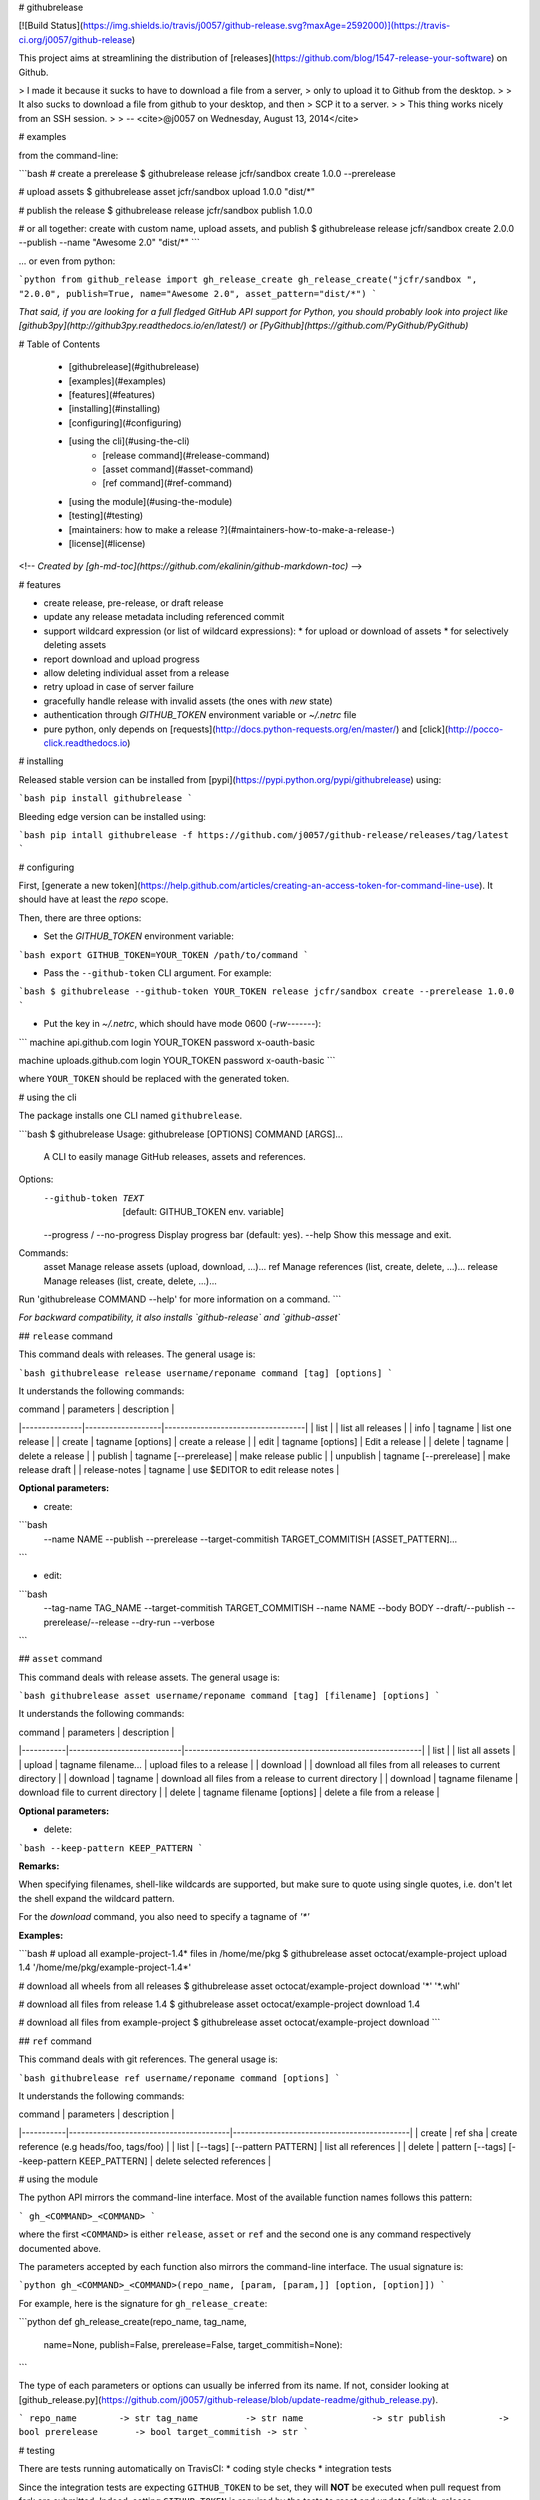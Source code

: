 # githubrelease

[![Build Status](https://img.shields.io/travis/j0057/github-release.svg?maxAge=2592000)](https://travis-ci.org/j0057/github-release)

This project aims at streamlining the distribution of
[releases](https://github.com/blog/1547-release-your-software) on Github.

> I made it because it sucks to have to download a file from a server,
> only to upload it to Github from the desktop.
>
> It also sucks to download a file from github to your desktop, and then
> SCP it to a server.
>
> This thing works nicely from an SSH session.
>
> -- <cite>@j0057 on Wednesday, August 13, 2014</cite>


# examples

from the command-line:

```bash
# create a prerelease
$ githubrelease release jcfr/sandbox create 1.0.0 --prerelease

# upload assets
$ githubrelease asset jcfr/sandbox upload 1.0.0 "dist/*"

# publish the release
$ githubrelease release jcfr/sandbox publish 1.0.0

# or all together: create with custom name, upload assets, and publish
$ githubrelease release jcfr/sandbox create 2.0.0 --publish --name "Awesome 2.0" "dist/*"
```

... or even from python:

```python
from github_release import gh_release_create
gh_release_create("jcfr/sandbox ", "2.0.0", publish=True, name="Awesome 2.0", asset_pattern="dist/*")
```

*That said, if you are looking for a full fledged GitHub API support for
Python, you should probably look into project like [github3py](http://github3py.readthedocs.io/en/latest/) or
[PyGithub](https://github.com/PyGithub/PyGithub)*

# Table of Contents

   * [githubrelease](#githubrelease)
   * [examples](#examples)
   * [features](#features)
   * [installing](#installing)
   * [configuring](#configuring)
   * [using the cli](#using-the-cli)
      * [release command](#release-command)
      * [asset command](#asset-command)
      * [ref command](#ref-command)
   * [using the module](#using-the-module)
   * [testing](#testing)
   * [maintainers: how to make a release ?](#maintainers-how-to-make-a-release-)
   * [license](#license)

<!--
*Created by [gh-md-toc](https://github.com/ekalinin/github-markdown-toc)*
-->

# features

* create release, pre-release, or draft release
* update any release metadata including referenced commit
* support wildcard expression (or list of wildcard expressions):
  * for upload or download of assets
  * for selectively deleting assets
* report download and upload progress
* allow deleting individual asset from a release
* retry upload in case of server failure
* gracefully handle release with invalid assets (the ones with *new* state)
* authentication through `GITHUB_TOKEN` environment variable or `~/.netrc` file
* pure python, only depends on [requests](http://docs.python-requests.org/en/master/) and [click](http://pocco-click.readthedocs.io)


# installing

Released stable version can be installed from [pypi](https://pypi.python.org/pypi/githubrelease) using:

```bash
pip install githubrelease
```

Bleeding edge version can be installed using:

```bash
pip intall githubrelease -f https://github.com/j0057/github-release/releases/tag/latest
```

# configuring

First, [generate a new token](https://help.github.com/articles/creating-an-access-token-for-command-line-use). It
should have at least the `repo` scope.

Then, there are three options:

* Set the `GITHUB_TOKEN` environment variable:

```bash
export GITHUB_TOKEN=YOUR_TOKEN
/path/to/command
```

* Pass the ``--github-token`` CLI argument. For example:

```bash
$ githubrelease --github-token YOUR_TOKEN release jcfr/sandbox create --prerelease 1.0.0
```


* Put the key in `~/.netrc`, which should have mode 0600 (`-rw-------`):

```
machine api.github.com
login YOUR_TOKEN
password x-oauth-basic

machine uploads.github.com
login YOUR_TOKEN
password x-oauth-basic
```

where ``YOUR_TOKEN`` should be replaced with the generated token.

# using the cli

The package installs one CLI named ``githubrelease``.

```bash
$ githubrelease 
Usage: githubrelease [OPTIONS] COMMAND [ARGS]...

  A CLI to easily manage GitHub releases, assets and references.

Options:
  --github-token TEXT         [default: GITHUB_TOKEN env. variable]
  --progress / --no-progress  Display progress bar (default: yes).
  --help                      Show this message and exit.

Commands:
  asset    Manage release assets (upload, download, ...)...
  ref      Manage references (list, create, delete, ...)...
  release  Manage releases (list, create, delete, ...)...

Run 'githubrelease COMMAND --help' for more information on a command.
```

*For backward compatibility, it also installs `github-release` and `github-asset`*

## ``release`` command

This command deals with releases. The general usage is:

```bash
githubrelease release username/reponame command [tag] [options]
```

It understands the following commands:

| command       | parameters        | description                       |
|---------------|-------------------|-----------------------------------|
| list          |                   | list all releases                 |
| info          | tagname           | list one release                  |
| create        | tagname [options] | create a release                  |
| edit          | tagname [options] | Edit a release                    |
| delete        | tagname                | delete a release             |
| publish       | tagname [--prerelease] | make release public          |
| unpublish     | tagname [--prerelease] | make release draft           |
| release-notes | tagname           | use $EDITOR to edit release notes |

**Optional parameters:**

* create:

```bash
  --name NAME
  --publish
  --prerelease
  --target-commitish TARGET_COMMITISH
  [ASSET_PATTERN]...
```

* edit:

```bash
  --tag-name TAG_NAME
  --target-commitish TARGET_COMMITISH
  --name NAME
  --body BODY
  --draft/--publish
  --prerelease/--release
  --dry-run
  --verbose
```


## ``asset`` command

This command deals with release assets. The general usage is:

```bash
githubrelease asset username/reponame command [tag] [filename] [options]
```

It understands the following commands:

| command   | parameters                 | description                                               |
|-----------|----------------------------|-----------------------------------------------------------|
| list      |                            | list all assets                                           |
| upload    | tagname filename...        | upload files to a release                                 |
| download  |                            | download all files from all releases to current directory |
| download  | tagname                    | download all files from a release to current directory    |
| download  | tagname filename           | download file to current directory                        |
| delete    | tagname filename [options] | delete a file from a release                              |


**Optional parameters:**

* delete:

```bash
--keep-pattern KEEP_PATTERN
```


**Remarks:**

When specifying filenames, shell-like wildcards are supported, but make sure to
quote using single quotes, i.e. don't let the shell expand the wildcard pattern.

For the `download` command, you also need to specify a tagname of `'*'`


**Examples:**

```bash
# upload all example-project-1.4* files in /home/me/pkg
$ githubrelease asset octocat/example-project upload 1.4 '/home/me/pkg/example-project-1.4*'

# download all wheels from all releases
$ githubrelease asset octocat/example-project download '*' '*.whl'

# download all files from release 1.4
$ githubrelease asset octocat/example-project download 1.4

# download all files from example-project
$ githubrelease asset octocat/example-project download
```

## ``ref`` command

This command deals with git references. The general usage is:

```bash
githubrelease ref username/reponame command [options]
```

It understands the following commands:

| command   | parameters                             | description                                |
|-----------|----------------------------------------|--------------------------------------------|
| create    | ref sha                                | create reference (e.g heads/foo, tags/foo) |
| list      | [--tags] [--pattern PATTERN]           | list all references                        |
| delete    | pattern [--tags] [--keep-pattern KEEP_PATTERN] | delete selected references                 |


# using the module

The python API mirrors the command-line interface. Most of the available
function names follows this pattern:

```
gh_<COMMAND>_<COMMAND>
```

where the first ``<COMMAND>`` is either ``release``,
``asset`` or ``ref`` and the second one is any command respectively
documented above.

The parameters accepted by each function also mirrors the command-line
interface. The usual signature is:

```python
gh_<COMMAND>_<COMMAND>(repo_name, [param, [param,]] [option, [option]])
```

For example, here is the signature for ``gh_release_create``:

```python
def gh_release_create(repo_name, tag_name, 
                      name=None, publish=False, prerelease=False, target_commitish=None):
```

The type of each parameters or options can usually be inferred from
its name. If not, consider looking at [github_release.py](https://github.com/j0057/github-release/blob/update-readme/github_release.py).

```
repo_name        -> str
tag_name         -> str
name             -> str
publish          -> bool
prerelease       -> bool
target_commitish -> str
```

# testing

There are tests running automatically on TravisCI:
* coding style checks
* integration tests

Since the integration tests are expecting ``GITHUB_TOKEN`` to be set, they will
**NOT** be executed when pull request from fork are submitted. Indeed, setting
``GITHUB_TOKEN`` is required by the tests to reset and update [github-release-bot/github-release-test-py2](https://github.com/github-release-bot/github-release-test-py2)
and [github-release-bot/github-release-test-py3](https://github.com/github-release-bot/github-release-test-py3).

To execute the integration tests locally, and make sure your awesome contribution
is working as expected, you will have to:
* create a test repository with at least one commit (e.g `yourname/github-release-test`)
* set environment variable ``INTEGRATION_TEST_REPO_NAME=yourname/github-release-test``
* execute ``python setup.py test``

To execute a specific test, the following also works:

```bash
export GITHUB_TOKEN=YOUR_TOKEN
export INTEGRATION_TEST_REPO_NAME=yourname/github-release-test
$ pytest tests/test_integration_release_create.py::test_create_release
```

Moving forward, the plan would be to leverage tools like [betamax](http://betamax.readthedocs.io)
allowing to intercept every request made and attempting to find a matching request
that has already been intercepted and recorded.


# maintainers: how to make a release ?

1. Configure `~/.pypirc` as described [here](https://packaging.python.org/distributing/#uploading-your-project-to-pypi).

2. Make sure the cli and module work as expected

3. Review [CHANGES.md](https://github.com/j0057/github-release/blob/master/README.md), replace *Next Release* into *X.Y.Z*, commit and push. Consider using `[ci skip]` in commit message.

4. Tag the release. Requires a GPG key with signatures. For version *X.Y.Z*:

    ```bash
    git tag -s -m "githubrelease X.Y.Z" X.Y.Z origin/master
    ```

5. Create the source tarball and binary wheels:

    ```bash
    rm -rf dist/
    python setup.py sdist bdist_wheel
    ```

6. Upload the packages to the testing PyPI instance:

    ```bash
    twine upload --sign -r pypitest dist/*
    ```

7. Check the [PyPI testing package page](https://testpypi.python.org/pypi/githubrelease/).

8. Upload the packages to the PyPI instance::

    ```bash
    twine upload --sign dist/*
    ```

9. Check the [PyPI package page](https://pypi.python.org/pypi/githubrelease/).

10. Create a virtual env, and make sure the package can be installed:

    ```bash
    mkvirtualenv test-githubrelease-install
    pip install githubrelease
    ```

11. Create github release and upload packages:

    ```bash
    export GITHUB_TOKEN=YOUR_TOKEN
    githubrelease release j0057/github-release create X.Y.Z --name X.Y.Z --publish ./dist/*
    ```

12. Update release notes by copying relevant content from CHANGES.md

    ```bash
    export EDITOR=vim
    githubrelease release j0057/github-release release-notes X.Y.Z
    ```

13. Cleanup

    ```bash
    rmvirtualenv test-githubrelease-install
    ```

# faq

* Why do I get a ``requests.exceptions.HTTPError: 401 Client Error: Unauthorized for url  https://api.github.com/repos/...`` ?

  It probably means that the GitHub token you specified is invalid.


# license

Written by Joost Molenaar ([@j0057](https://github.com/j0057)) and Jean-Christophe Fillion-Robin ([@jcfr](https://github.com/jcfr))

It is covered by the Apache License, Version 2.0:

http://www.apache.org/licenses/LICENSE-2.0

The license file was added at revision 0393859 on 2017-02-12, but you may
consider that the license applies to all prior revisions as well.

